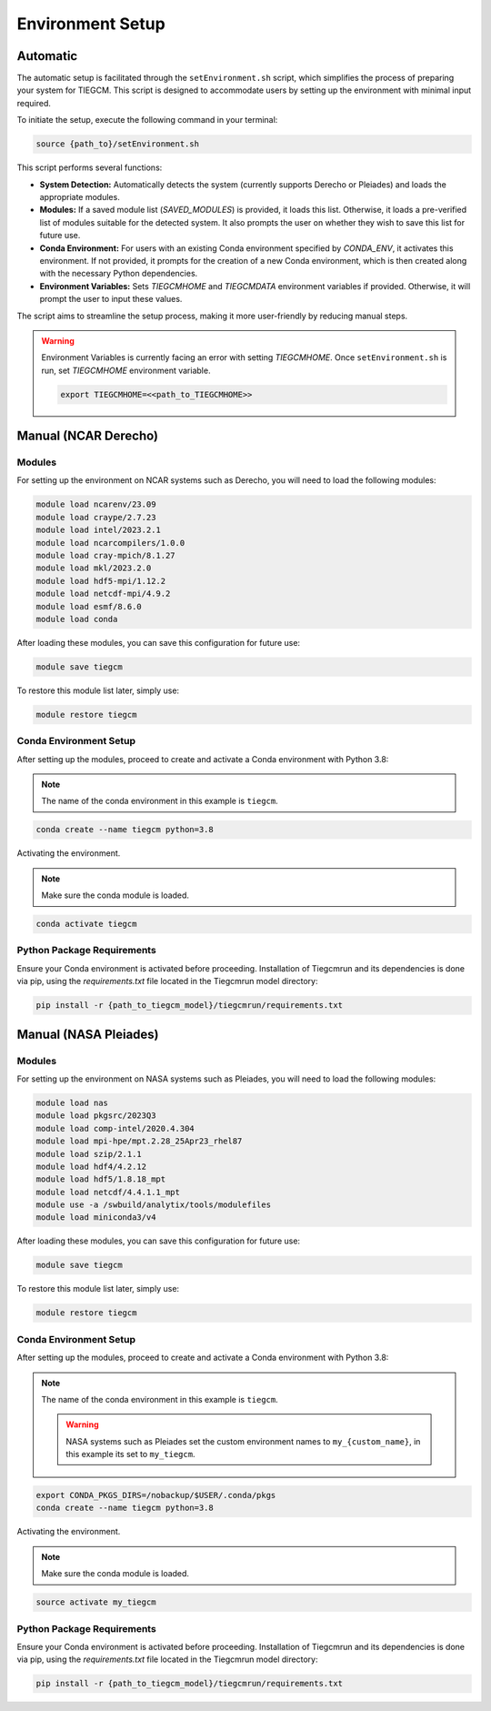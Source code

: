 
Environment Setup
============

Automatic 
------------

The automatic setup is facilitated through the ``setEnvironment.sh`` script, which simplifies the process of preparing your system for TIEGCM. This script is designed to accommodate users by setting up the environment with minimal input required.

To initiate the setup, execute the following command in your terminal:

.. code-block:: bash

    source {path_to}/setEnvironment.sh

This script performs several functions:

- **System Detection:** Automatically detects the system (currently supports Derecho or Pleiades) and loads the appropriate modules.
- **Modules:** If a saved module list (`SAVED_MODULES`) is provided, it loads this list. Otherwise, it loads a pre-verified list of modules suitable for the detected system. It also prompts the user on whether they wish to save this list for future use.
- **Conda Environment:** For users with an existing Conda environment specified by `CONDA_ENV`, it activates this environment. If not provided, it prompts for the creation of a new Conda environment, which is then created along with the necessary Python dependencies.
- **Environment Variables:** Sets `TIEGCMHOME` and `TIEGCMDATA` environment variables if provided. Otherwise, it will prompt the user to input these values.

The script aims to streamline the setup process, making it more user-friendly by reducing manual steps.

.. warning::

    Environment Variables is currently facing an error with setting `TIEGCMHOME`. Once ``setEnvironment.sh`` is run, set `TIEGCMHOME` environment variable.
    
    .. code-block:: bash

        export TIEGCMHOME=<<path_to_TIEGCMHOME>>


Manual (NCAR Derecho)
------------
Modules
~~~~~~~~~~~~~~~

For setting up the environment on NCAR systems such as Derecho, you will need to load the following modules:

.. code-block:: bash

    module load ncarenv/23.09
    module load craype/2.7.23
    module load intel/2023.2.1
    module load ncarcompilers/1.0.0
    module load cray-mpich/8.1.27
    module load mkl/2023.2.0
    module load hdf5-mpi/1.12.2
    module load netcdf-mpi/4.9.2
    module load esmf/8.6.0
    module load conda

After loading these modules, you can save this configuration for future use:

.. code-block:: bash

    module save tiegcm

To restore this module list later, simply use:

.. code-block:: bash

    module restore tiegcm

Conda Environment Setup
~~~~~~~~~~~~~~~

After setting up the modules, proceed to create and activate a Conda environment with Python 3.8:

.. note::

   The name of the conda environment in this example is ``tiegcm``.

.. code-block:: bash

    conda create --name tiegcm python=3.8

Activating the environment.

.. note::

   Make sure the conda module is loaded.

.. code-block:: bash

    conda activate tiegcm

Python Package Requirements
~~~~~~~~~~~~~~~

Ensure your Conda environment is activated before proceeding. Installation of Tiegcmrun and its dependencies is done via pip, using the `requirements.txt` file located in the Tiegcmrun model directory:

.. code-block:: bash

    pip install -r {path_to_tiegcm_model}/tiegcmrun/requirements.txt

Manual (NASA Pleiades)
------------
Modules
~~~~~~~~~~~~~~~

For setting up the environment on NASA systems such as Pleiades, you will need to load the following modules:

.. code-block:: bash

    module load nas
    module load pkgsrc/2023Q3
    module load comp-intel/2020.4.304
    module load mpi-hpe/mpt.2.28_25Apr23_rhel87
    module load szip/2.1.1
    module load hdf4/4.2.12
    module load hdf5/1.8.18_mpt
    module load netcdf/4.4.1.1_mpt
    module use -a /swbuild/analytix/tools/modulefiles
    module load miniconda3/v4

After loading these modules, you can save this configuration for future use:

.. code-block:: bash

    module save tiegcm

To restore this module list later, simply use:

.. code-block:: bash

    module restore tiegcm

Conda Environment Setup
~~~~~~~~~~~~~~~

After setting up the modules, proceed to create and activate a Conda environment with Python 3.8:

.. note::

    The name of the conda environment in this example is ``tiegcm``.
    
    .. warning::
        NASA systems such as Pleiades set the custom environment names to ``my_{custom_name}``, in this example its set to ``my_tiegcm``.
        
.. code-block:: bash

    export CONDA_PKGS_DIRS=/nobackup/$USER/.conda/pkgs
    conda create --name tiegcm python=3.8

Activating the environment.

.. note::

   Make sure the conda module is loaded.

.. code-block:: bash

    source activate my_tiegcm

Python Package Requirements
~~~~~~~~~~~~~~~

Ensure your Conda environment is activated before proceeding. Installation of Tiegcmrun and its dependencies is done via pip, using the `requirements.txt` file located in the Tiegcmrun model directory:

.. code-block:: bash

    pip install -r {path_to_tiegcm_model}/tiegcmrun/requirements.txt